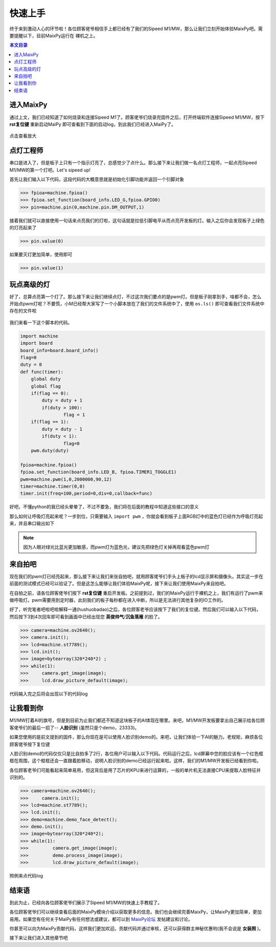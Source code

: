 快速上手
^^^^^^^^^^^^

终于来到激动人心的环节啦！各位顾客佬爷相信手上都已经有了我们的Sipeed M1/MW，那么让我们立刻开始体验MaixPy吧。需要提醒以下，目前MaixPy运行在
裸机之上。

.. contents:: 本文目录

进入MaixPy
------------

通过上文，我们已经知道了如何烧录和连接Sipeed M1了。顾客佬爷们烧录完固件之后，打开终端软件连接Sipeed M1/MW，按下 **rst复位键** 重新启动MaiPy
即可查看到下面的启动log，到此我们已经进入MaiPy了。

.. figure:: https://fdvad021asfd8q.oss-cn-hangzhou.aliyuncs.com/Sipeed_M1/image/tutorial/%E5%90%AF%E5%8A%A8log.jpg
  :width: 500px
  :align: center
  
.. figure:: https://fdvad021asfd8q.oss-cn-hangzhou.aliyuncs.com/Sipeed_M1/image/tutorial/boot_lcd.jpg
  :width: 500px
  :align: center

  点击查看放大


点灯工程师
------------

串口是进入了，但是板子上只有一个指示灯亮了，总感觉少了点什么。那么接下来让我们做一名点灯工程师，一起点亮Sipeed M1/MW的第一个灯吧。Let's sipeed up!

首先让我们输入以下代码，这段代码的大概意思就是初始化引脚功能并返回一个引脚对象

.. code-block:: bash

	>>> fpioa=machine.fpioa()
	>>> fpioa.set_function(board_info.LED_G,fpioa.GPIO0)
	>>> pin=machine.pin(0,machine.pin.DM_OUTPUT,1)

接着我们就可以直接使用一句话来点亮我们的灯啦，这句话就是拉低引脚电平从而点亮开发板的灯。输入之后你会发现板子上绿色的灯亮起来了

.. code-block:: bash

	>>> pin.value(0)

如果要灭灯更加简单，使用即可

.. code-block:: bash

	>>> pin.value(1)	
	
玩点高级的灯
--------------

好了，总算点亮第一个灯了。那么接下来让我们继续点灯，不过这次我们要点的是pwm灯。但是板子刚拿到手，啥都不会，怎么开始点pwm灯呢？不要慌，小M已经帮大家写了一个小脚本放在了我们的文件系统中了，使用 ``os.ls()`` 即可查看我们文件系统中存在的文件啦

.. figure:: https://fdvad021asfd8q.oss-cn-hangzhou.aliyuncs.com/Sipeed_M1/image/tutorial/ls.jpg
  :width: 500px
  :align: center

我们来看一下这个脚本的代码。

.. code-block:: bash

	import machine
	import board
	board_info=board.board_info()
	flag=0
	duty = 0
	def func(timer):
	    global duty
	    global flag
	    if(flag == 0):
	    	duty = duty + 1
	    	if(duty > 100):
	    		flag = 1
	    if(flag == 1):
	    	duty = duty - 1
	    	if(duty < 1):
	    		flag=0
	    pwm.duty(duty)

	fpioa=machine.fpioa()
	fpioa.set_function(board_info.LED_B, fpioa.TIMER1_TOGGLE1)  
	pwm=machine.pwm(1,0,2000000,90,12)
	timer=machine.timer(0,0)
	timer.init(freq=100,period=0,div=0,callback=func)
		
好吧，不懂python的我已经头晕晕了，不过不要急，我们将在后面的教程中知道这些接口的意义

那么如何让呼吸灯亮起来呢？一步到位，只需要输入 ``import pwm`` ，你就会看到板子上面RGB灯中的蓝色灯已经作为呼吸灯亮起来，并且串口输出如下

.. figure:: https://fdvad021asfd8q.oss-cn-hangzhou.aliyuncs.com/Sipeed_M1/image/tutorial/pwm.jpg
  :width: 500px
  :align: center

.. note:: 因为人眼对绿光比蓝光更加敏感，而pwm灯为蓝色光，建议先把绿色灯关掉再观看蓝色pwm灯
  
来自拍吧
------------

现在我们的pwm灯已经亮起来，那么接下来让我们来张自拍吧，就用顾客佬爷们手头上板子的lcd显示屏和摄像头。其实这一步在前面的测试模式已经可以验证了。但是这怎么能够让我们体验MaixPy呢，接下来让我们使用MaixPy来自拍吧。

在自拍之前，请各位顾客佬爷们按下 **rst复位键** 重启开发板。之前提到过，我们的MaixPy运行于裸机之上，我们有运行了pwm来做呼吸灯。pwm需要用到定时器，此刻我们的板子每秒都在进入中断，所以是无法进行其他复杂的IO工作的。

好了，听完笔者吧啦吧啦解释一通(hushuobadao)之后，各位顾客老爷应该按下了我们的复位键。然后我们可以输入以下代码，然后按下3到4次回车即可看到画面中已经出现您 **英俊帅气**/**沉鱼落雁** 的脸了。

.. code-block:: bash

	>>> camera=machine.ov2640();
	>>> camera.init();
	>>> lcd=machine.st7789();
	>>> lcd.init();
	>>> image=bytearray(320*240*2) ;
	>>> while(1):
	>>>     camera.get_image(image);
	>>>     lcd.draw_picture_default(image);
			

代码输入完之后将会出现以下的代码log

.. figure:: https://fdvad021asfd8q.oss-cn-hangzhou.aliyuncs.com/Sipeed_M1/image/tutorial/photo.jpg
  :width: 500px
  :align: center

			
让我看到你
--------------

M1/MW打着AI的旗号，但是到目前为止我们都还不知道这块板子的AI体现在哪里。来吧，M1/MW开发板要拿出自己展示给各位顾客佬爷们的最后一招了-- **人脸识别** (虽然只是个demo，23333)。

如果您使用的是前文提到的固件，那么你现在是可以使用人脸识别demo的。来吧，让我们体验一下AI的魅力。老规矩，麻烦各位顾客佬爷按下复位键

人脸识别demo的代码仅仅只是比自拍多了2行，各位用户可以输入以下代码。代码运行之后，lcd屏幕中您的脸应该有一个红色框框在周围，这个框框还会一直跟着脸移动，说明人脸识别的demo已经运行起来啦。这样，我们的M1/MW开发板已经看到你啦。

各位顾客老爷们可能看起来简单易用，但这背后是用了芯片的KPU来进行运算的，一般的单片机无法直接CPU来提取人脸特征并识别的。

.. code-block:: bash

	>>> camera=machine.ov2640();
	>>>	camera.init();
	>>> lcd=machine.st7789();
	>>> lcd.init();
	>>> demo=machine.demo_face_detect();
	>>> demo.init();
	>>> image=bytearray(320*240*2); 
	>>> while(1):
	>>>	    camera.get_image(image);
	>>>	    demo.process_image(image);
	>>>	    lcd.draw_picture_default(image);

照例来点代码log

.. figure:: https://fdvad021asfd8q.oss-cn-hangzhou.aliyuncs.com/Sipeed_M1/image/tutorial/demo.jpg
  :width: 500px
  :align: center
				
结束语
-----------
到此为止，已经向各位顾客佬爷们展示了Sipeed M1/MW的快速上手教程了。

各位顾客佬爷们可以继续查看后面的MaixPy模块介绍以获取更多的信息。我们也会继续完善MaixPy，让MaixPy更加简单，更加易用。如果您有任何关于MaiPy有任何想法或建议，都可以到 `MaixPy论坛 <http://bbs.lichee.pro/t/sipeed-m1>`_  发帖建议和讨论。

你甚至可以向为MaixPy贡献代码，这样我们更加欢迎。贡献代码并通过审核，还可以获得群主神秘优惠哟(我不会说是 **女装照** )。

接下来让我们进入其他章节吧





